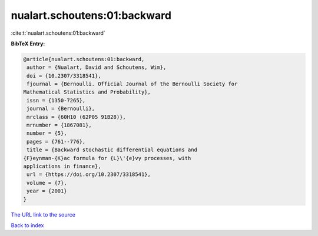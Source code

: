 nualart.schoutens:01:backward
=============================

:cite:t:`nualart.schoutens:01:backward`

**BibTeX Entry:**

.. code-block:: bibtex

   @article{nualart.schoutens:01:backward,
    author = {Nualart, David and Schoutens, Wim},
    doi = {10.2307/3318541},
    fjournal = {Bernoulli. Official Journal of the Bernoulli Society for
   Mathematical Statistics and Probability},
    issn = {1350-7265},
    journal = {Bernoulli},
    mrclass = {60H10 (62P05 91B28)},
    mrnumber = {1867081},
    number = {5},
    pages = {761--776},
    title = {Backward stochastic differential equations and
   {F}eynman-{K}ac formula for {L}\'{e}vy processes, with
   applications in finance},
    url = {https://doi.org/10.2307/3318541},
    volume = {7},
    year = {2001}
   }

`The URL link to the source <ttps://doi.org/10.2307/3318541}>`__


`Back to index <../By-Cite-Keys.html>`__
